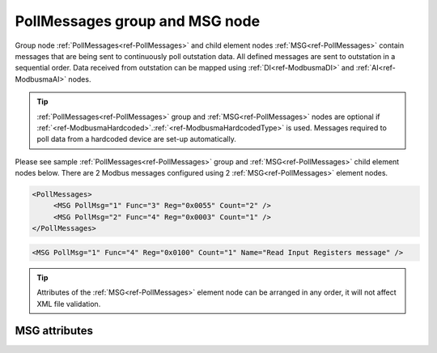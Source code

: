 
.. _ref-PollMessages:

PollMessages group and MSG node
-------------------------------

Group node :ref:`PollMessages<ref-PollMessages>` and child element nodes :ref:`MSG<ref-PollMessages>` contain messages that are being sent to continuously poll outstation data.
All defined messages are sent to outstation in a sequential order.
Data received from outstation can be mapped using :ref:`DI<ref-ModbusmaDI>` and :ref:`AI<ref-ModbusmaAI>` nodes.

.. tip:: \ :ref:`PollMessages<ref-PollMessages>` group and :ref:`MSG<ref-PollMessages>` nodes are optional if :ref:`<ref-ModbusmaHardcoded>`.\ :ref:`<ref-ModbusmaHardcodedType>` is used. Messages required to poll data from a hardcoded device are set-up automatically.

Please see sample :ref:`PollMessages<ref-PollMessages>` group and :ref:`MSG<ref-PollMessages>` child element nodes below.
There are 2 Modbus messages configured using 2 :ref:`MSG<ref-PollMessages>` element nodes.

.. code-block:: none

   <PollMessages>
	<MSG PollMsg="1" Func="3" Reg="0x0055" Count="2" />
	<MSG PollMsg="2" Func="4" Reg="0x0003" Count="1" />
   </PollMessages>

.. include-file:: sections/Include/sample_node.rstinc "" ":ref:`MSG<ref-PollMessages>`"

.. code-block:: none

   <MSG PollMsg="1" Func="4" Reg="0x0100" Count="1" Name="Read Input Registers message" />

.. tip:: Attributes of the :ref:`MSG<ref-PollMessages>` element node can be arranged in any order, it will not affect XML file validation.

MSG attributes
^^^^^^^^^^^^^^

.. _docref-PollMessageAttributes:

.. include-file:: sections/Include/table_attrs.rstinc "" "Modbus Master Poll message attributes"

.. include-file:: sections/Include/Modbusma_Msgid.rstinc "" ".. _ref-PollMsgId:" ":xmlref:`PollMsg`"

.. include-file:: sections/Include/Modbusma_Func.rstinc "" ".. _ref-PollMsgFunc:" "3 or 4"

.. include-file:: sections/Include/Modbusma_Reg.rstinc "" ".. _ref-PollMsgReg:" "Data will be read from this register."

.. include-file:: sections/Include/Modbusma_Count.rstinc "" ".. _ref-PollMsgCount:" "read from"

.. include-file:: sections/Include/Name.rstinc ""

